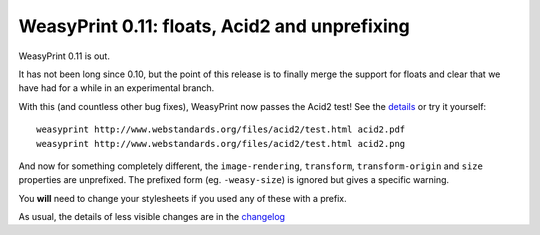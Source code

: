 WeasyPrint 0.11: floats, Acid2 and unprefixing
----------------------------------------------

WeasyPrint 0.11 is out.

It has not been long since 0.10, but the point of this release is to
finally merge the support for floats and clear that we have had for a
while in an experimental branch.

With this (and countless other bug fixes), WeasyPrint now passes the
Acid2 test! See the `details </#acid2>`_ or try it yourself::

    weasyprint http://www.webstandards.org/files/acid2/test.html acid2.pdf
    weasyprint http://www.webstandards.org/files/acid2/test.html acid2.png


And now for something completely different, the ``image-rendering``,
``transform``, ``transform-origin`` and ``size`` properties are unprefixed.
The prefixed form (eg. ``-weasy-size``) is ignored but gives a specific
warning.

You **will** need to change your stylesheets if you used any of these
with a prefix.


As usual, the details of less visible changes are in the `changelog
<https://github.com/Kozea/WeasyPrint/blob/master/CHANGES>`_
